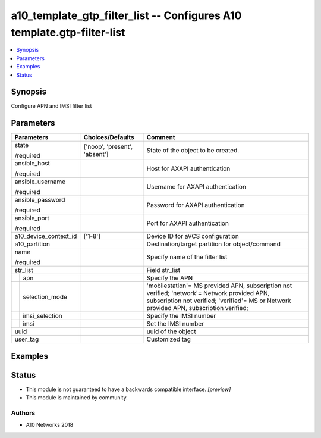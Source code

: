 .. _a10_template_gtp_filter_list_module:


a10_template_gtp_filter_list -- Configures A10 template.gtp-filter-list
=======================================================================

.. contents::
   :local:
   :depth: 1


Synopsis
--------

Configure APN and IMSI filter list






Parameters
----------

+-----------------------+-------------------------------+-----------------------------------------------------------------------------------------------------------------------------------------------------------------------------------------+
| Parameters            | Choices/Defaults              | Comment                                                                                                                                                                                 |
|                       |                               |                                                                                                                                                                                         |
|                       |                               |                                                                                                                                                                                         |
+=======================+===============================+=========================================================================================================================================================================================+
| state                 | ['noop', 'present', 'absent'] | State of the object to be created.                                                                                                                                                      |
|                       |                               |                                                                                                                                                                                         |
| /required             |                               |                                                                                                                                                                                         |
+-----------------------+-------------------------------+-----------------------------------------------------------------------------------------------------------------------------------------------------------------------------------------+
| ansible_host          |                               | Host for AXAPI authentication                                                                                                                                                           |
|                       |                               |                                                                                                                                                                                         |
| /required             |                               |                                                                                                                                                                                         |
+-----------------------+-------------------------------+-----------------------------------------------------------------------------------------------------------------------------------------------------------------------------------------+
| ansible_username      |                               | Username for AXAPI authentication                                                                                                                                                       |
|                       |                               |                                                                                                                                                                                         |
| /required             |                               |                                                                                                                                                                                         |
+-----------------------+-------------------------------+-----------------------------------------------------------------------------------------------------------------------------------------------------------------------------------------+
| ansible_password      |                               | Password for AXAPI authentication                                                                                                                                                       |
|                       |                               |                                                                                                                                                                                         |
| /required             |                               |                                                                                                                                                                                         |
+-----------------------+-------------------------------+-----------------------------------------------------------------------------------------------------------------------------------------------------------------------------------------+
| ansible_port          |                               | Port for AXAPI authentication                                                                                                                                                           |
|                       |                               |                                                                                                                                                                                         |
| /required             |                               |                                                                                                                                                                                         |
+-----------------------+-------------------------------+-----------------------------------------------------------------------------------------------------------------------------------------------------------------------------------------+
| a10_device_context_id | ['1-8']                       | Device ID for aVCS configuration                                                                                                                                                        |
|                       |                               |                                                                                                                                                                                         |
|                       |                               |                                                                                                                                                                                         |
+-----------------------+-------------------------------+-----------------------------------------------------------------------------------------------------------------------------------------------------------------------------------------+
| a10_partition         |                               | Destination/target partition for object/command                                                                                                                                         |
|                       |                               |                                                                                                                                                                                         |
|                       |                               |                                                                                                                                                                                         |
+-----------------------+-------------------------------+-----------------------------------------------------------------------------------------------------------------------------------------------------------------------------------------+
| name                  |                               | Specify name of the filter list                                                                                                                                                         |
|                       |                               |                                                                                                                                                                                         |
| /required             |                               |                                                                                                                                                                                         |
+-----------------------+-------------------------------+-----------------------------------------------------------------------------------------------------------------------------------------------------------------------------------------+
| str_list              |                               | Field str_list                                                                                                                                                                          |
|                       |                               |                                                                                                                                                                                         |
|                       |                               |                                                                                                                                                                                         |
+---+-------------------+-------------------------------+-----------------------------------------------------------------------------------------------------------------------------------------------------------------------------------------+
|   | apn               |                               | Specify the APN                                                                                                                                                                         |
|   |                   |                               |                                                                                                                                                                                         |
|   |                   |                               |                                                                                                                                                                                         |
+---+-------------------+-------------------------------+-----------------------------------------------------------------------------------------------------------------------------------------------------------------------------------------+
|   | selection_mode    |                               | 'mobilestation'= MS provided APN, subscription not verified; 'network'= Network provided APN, subscription not verified; 'verified'= MS or Network provided APN, subscription verified; |
|   |                   |                               |                                                                                                                                                                                         |
|   |                   |                               |                                                                                                                                                                                         |
+---+-------------------+-------------------------------+-----------------------------------------------------------------------------------------------------------------------------------------------------------------------------------------+
|   | imsi_selection    |                               | Specify the IMSI number                                                                                                                                                                 |
|   |                   |                               |                                                                                                                                                                                         |
|   |                   |                               |                                                                                                                                                                                         |
+---+-------------------+-------------------------------+-----------------------------------------------------------------------------------------------------------------------------------------------------------------------------------------+
|   | imsi              |                               | Set the IMSI number                                                                                                                                                                     |
|   |                   |                               |                                                                                                                                                                                         |
|   |                   |                               |                                                                                                                                                                                         |
+---+-------------------+-------------------------------+-----------------------------------------------------------------------------------------------------------------------------------------------------------------------------------------+
| uuid                  |                               | uuid of the object                                                                                                                                                                      |
|                       |                               |                                                                                                                                                                                         |
|                       |                               |                                                                                                                                                                                         |
+-----------------------+-------------------------------+-----------------------------------------------------------------------------------------------------------------------------------------------------------------------------------------+
| user_tag              |                               | Customized tag                                                                                                                                                                          |
|                       |                               |                                                                                                                                                                                         |
|                       |                               |                                                                                                                                                                                         |
+-----------------------+-------------------------------+-----------------------------------------------------------------------------------------------------------------------------------------------------------------------------------------+







Examples
--------

.. code-block:: yaml+jinja

    





Status
------




- This module is not guaranteed to have a backwards compatible interface. *[preview]*


- This module is maintained by community.



Authors
~~~~~~~

- A10 Networks 2018

